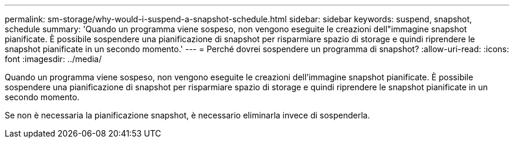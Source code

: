 ---
permalink: sm-storage/why-would-i-suspend-a-snapshot-schedule.html 
sidebar: sidebar 
keywords: suspend, snapshot, schedule 
summary: 'Quando un programma viene sospeso, non vengono eseguite le creazioni dell"immagine snapshot pianificate. È possibile sospendere una pianificazione di snapshot per risparmiare spazio di storage e quindi riprendere le snapshot pianificate in un secondo momento.' 
---
= Perché dovrei sospendere un programma di snapshot?
:allow-uri-read: 
:icons: font
:imagesdir: ../media/


[role="lead"]
Quando un programma viene sospeso, non vengono eseguite le creazioni dell'immagine snapshot pianificate. È possibile sospendere una pianificazione di snapshot per risparmiare spazio di storage e quindi riprendere le snapshot pianificate in un secondo momento.

Se non è necessaria la pianificazione snapshot, è necessario eliminarla invece di sospenderla.

